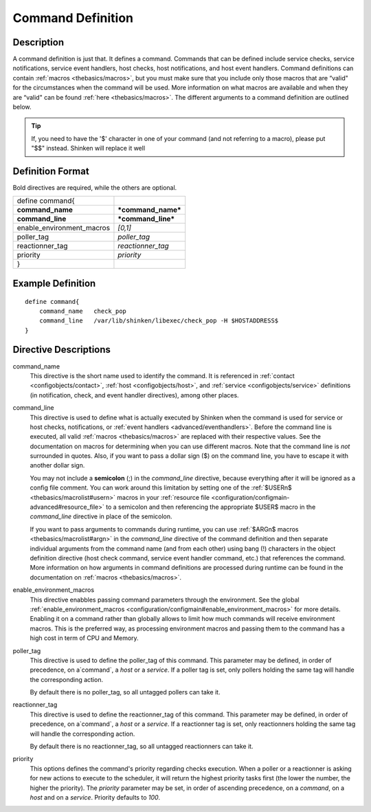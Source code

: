 .. _configobjects/command:

===================
Command Definition
===================


Description
============

A command definition is just that. It defines a command. Commands that can be defined include service checks, service notifications, service event handlers, host checks, host notifications, and host event handlers. Command definitions can contain :ref:`macros <thebasics/macros>`, but you must make sure that you include only those macros that are “valid" for the circumstances when the command will be used. More information on what macros are available and when they are “valid" can be found :ref:`here <thebasics/macros>`. The different arguments to a command definition are outlined below.

.. tip::  If, you need to have the '$' character in one of your command (and not referring to a macro), please put "$$" instead. Shinken will replace it well


Definition Format
==================

Bold directives are required, while the others are optional.

========================= ==================
define command{
**command_name**          ***command_name***
**command_line**          ***command_line***
enable_environment_macros *[0,1]*
poller_tag                *poller_tag*
reactionner_tag           *reactionner_tag*
priority                  *priority*
}
========================= ==================


Example Definition
===================


::

  define command{
      command_name   check_pop
      command_line   /var/lib/shinken/libexec/check_pop -H $HOSTADDRESS$
  }


Directive Descriptions
=======================

command_name
  This directive is the short name used to identify the command. It is referenced in :ref:`contact <configobjects/contact>`, :ref:`host <configobjects/host>`, and :ref:`service <configobjects/service>` definitions (in notification, check, and event handler directives), among other places.

command_line
  This directive is used to define what is actually executed by Shinken when the command is used for service or host checks, notifications, or :ref:`event handlers <advanced/eventhandlers>`. Before the command line is executed, all valid :ref:`macros <thebasics/macros>` are replaced with their respective values. See the documentation on macros for determining when you can use different macros. Note that the command line is *not* surrounded in quotes. Also, if you want to pass a dollar sign ($) on the command line, you have to escape it with another dollar sign.

  You may not include a **semicolon** (;) in the *command_line* directive, because everything after it will be ignored as a config file comment. You can work around this limitation by setting one of the :ref:`$USERn$ <thebasics/macrolist#usern>` macros in your :ref:`resource file <configuration/configmain-advanced#resource_file>` to a semicolon and then referencing the appropriate $USER$ macro in the *command_line* directive in place of the semicolon.

  If you want to pass arguments to commands during runtime, you can use :ref:`$ARGn$ macros <thebasics/macrolist#argn>` in the *command_line* directive of the command definition and then separate individual arguments from the command name (and from each other) using bang (!) characters in the object definition directive (host check command, service event handler command, etc.) that references the command. More information on how arguments in command definitions are processed during runtime can be found in the documentation on :ref:`macros <thebasics/macros>`.

.. _configobjects/command#enable_environment_macros:

enable_environment_macros
  This directive enabbles passing command parameters through the environment. See the global :ref:`enable_environment_macros <configuration/configmain#enable_environment_macros>` for more details. Enabling it on a command rather than globally allows to limit how much commands will receive environment macros. This is the preferred way, as processing environment macros and passing them to the command has a high cost in term of CPU and Memory.

poller_tag
  This directive is used to define the poller_tag of this command. This parameter may be defined, in order of precedence, on a`command`, a `host` or a `service`. If a poller tag is set, only pollers holding the same tag will handle the corresponding action.

  By default there is no poller_tag, so all untagged pollers can take it.

reactionner_tag
  This directive is used to define the reactionner_tag of this command. This parameter may be defined, in order of precedence, on a`command`, a `host` or a `service`. If a reactionner tag is set, only reactionners holding the same tag will handle the corresponding action.

  By default there is no reactionner_tag, so all untagged reactionners can take it.

priority
  This options defines the command's priority regarding checks execution. When a poller or a reactionner is asking for new actions to execute to the scheduler, it will return the highest priority tasks first (the lower the number, the higher the priority). The `priority` parameter may be set, in order of ascending precedence, on a `command`, on a `host` and on a `service`. Priority defaults to `100`.
